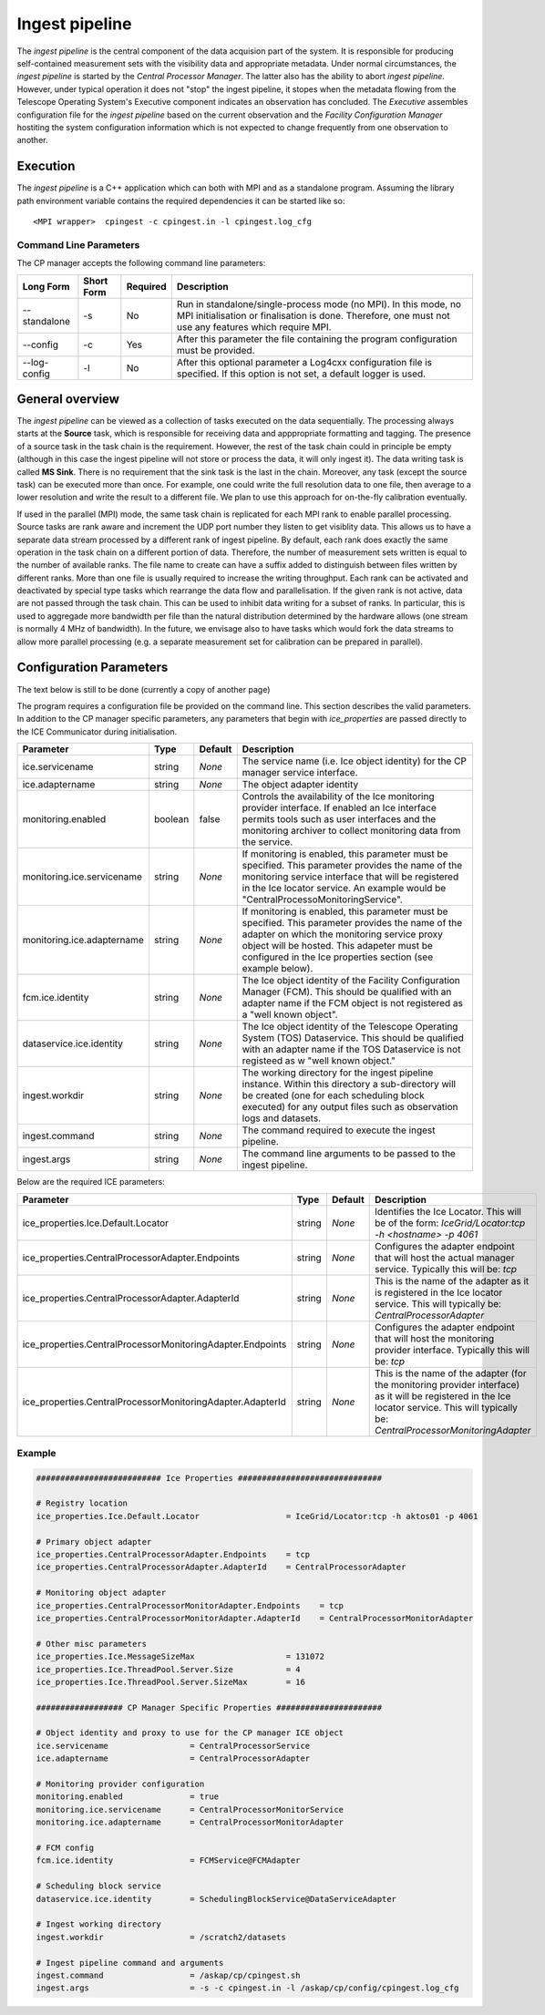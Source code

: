 Ingest pipeline 
================

The *ingest pipeline* is the central component of the data acquision part
of the system. It is responsible for producing self-contained measurement sets
with the visibility data and appropriate metadata. Under normal circumstances,
the *ingest pipeline* is started by the *Central Processor Manager*. The latter
also has the ability to abort *ingest pipeline*. However, under typical operation
it does not "stop" the ingest pipeline, it stopes when the metadata flowing from
the Telescope Operating System's Executive component indicates an observation has
concluded. The *Executive* assembles configuration file for the *ingest pipeline*
based on the current observation and the *Facility Configuration Manager* 
hostiting the system configuration information which is not expected to change 
frequently from one observation to another.

Execution
---------

The *ingest pipeline* is a C++ application which can both with MPI and as a 
standalone program. Assuming the library path environment variable contains the 
required dependencies it can be started like so::

   <MPI wrapper>  cpingest -c cpingest.in -l cpingest.log_cfg 


Command Line Parameters
~~~~~~~~~~~~~~~~~~~~~~~

The CP manager accepts the following command line parameters:

+-------------------+----------------+-------------+----------------------------------------------------------------+
|**Long Form**      |**Short Form**  |**Required** |**Description**                                                 |
+===================+================+=============+================================================================+
| --standalone      | -s             | No          |Run in standalone/single-process mode (no MPI). In this mode,   |
|                   |                |             |no MPI initialisation or finalisation is done. Therefore, one   |
|                   |                |             |must not use any features which require MPI.                    |
+-------------------+----------------+-------------+----------------------------------------------------------------+
| --config          | -c             | Yes         |After this parameter the file containing the program            |
|                   |                |             |configuration must be provided.                                 |
+-------------------+----------------+-------------+----------------------------------------------------------------+
| --log-config      | -l             | No          |After this optional parameter a Log4cxx configuration file is   |
|                   |                |             |specified. If this option is not set, a default logger          |
|                   |                |             |is used.                                                        |
+-------------------+----------------+-------------+----------------------------------------------------------------+

General overview
----------------

The *ingest pipeline* can be viewed as a collection of tasks executed on the data sequentially. The processing
always starts at the **Source** task, which is responsible for receiving data and apppropriate formatting and 
tagging. The presence of a source task in the task chain is the requirement. However, the rest of the task chain
could in principle be empty (although in this case the ingest pipeline will not store or process the data, it will
only ingest it). The data writing task is called **MS Sink**. There is no requirement that the sink task is the last
in the chain. Moreover, any task (except the source task) can be executed more than once. For example, one could
write the full resolution data to one file, then average to a lower resolution and write the result to a 
different file. We plan to use this approach for on-the-fly calibration eventually. 

.. image:: figures/ingest_overview.png

If used in the parallel (MPI) mode, the same task chain is replicated for each MPI rank to enable parallel processing.
Source tasks are rank aware and increment the UDP port number they listen to get visiblity data. This allows us
to have a separate data stream processed by a different rank of ingest pipeline. By default, each rank does
exactly the same operation in the task chain on a different portion of data. Therefore, the number of measurement
sets written is equal to the number of available ranks. The file name to create can have a suffix added to distinguish
between files written by different ranks. More than one file is usually required to increase the writing throughput.
Each rank can be activated and deactivated by special type tasks which rearrange the data flow and parallelisation.
If the given rank is not active, data are not passed through the task chain. This can be used to inhibit data
writing for a subset of ranks. In particular, this is used to aggregade more bandwidth per file than the natural
distribution determined by the hardware allows (one stream is normally 4 MHz of bandwidth). In the future, we envisage
also to have tasks which would fork the data streams to allow more parallel processing (e.g. a separate measurement 
set for calibration can be prepared in parallel). 

Configuration Parameters
------------------------
The text below is still to be done (currently a copy of another page)

The program requires a configuration file be provided on the command line. This
section describes the valid parameters. In addition to the CP manager specific
parameters, any parameters that begin with *ice_properties* are passed directly
to the ICE Communicator during initialisation.

+----------------------------+----------+------------+--------------------------------------------------------------+
|**Parameter**               |**Type**  |**Default** |**Description**                                               |
|                            |          |            |                                                              |
+============================+==========+============+==============================================================+
| ice.servicename            | string   | *None*     |The service name (i.e. Ice object identity) for the CP manager|
|                            |          |            |service interface.                                            |
+----------------------------+----------+------------+--------------------------------------------------------------+
| ice.adaptername            | string   | *None*     |The object adapter identity                                   |
+----------------------------+----------+------------+--------------------------------------------------------------+
| monitoring.enabled         | boolean  | false      |Controls the availability of the Ice monitoring provider      |
|                            |          |            |interface. If enabled an Ice interface permits tools such as  |
|                            |          |            |user interfaces and the monitoring archiver to collect        |
|                            |          |            |monitoring data from the service.                             |
+----------------------------+----------+------------+--------------------------------------------------------------+
| monitoring.ice.servicename | string   | *None*     |If monitoring is enabled, this parameter must be specified.   |
|                            |          |            |This parameter provides the name of the monitoring service    |
|                            |          |            |interface that will be registered in the Ice locator service. |
|                            |          |            |An example would be "CentralProcessoMonitoringService".       |
+----------------------------+----------+------------+--------------------------------------------------------------+
| monitoring.ice.adaptername | string   | *None*     |If monitoring is enabled, this parameter must be specified.   |
|                            |          |            |This parameter provides the name of the adapter on which the  |
|                            |          |            |monitoring service proxy object will be hosted. This adapeter |
|                            |          |            |must be configured in the Ice properties section (see example |
|                            |          |            |below).                                                       |
+----------------------------+----------+------------+--------------------------------------------------------------+
| fcm.ice.identity           | string   | *None*     |The Ice object identity of the Facility Configuration Manager |
|                            |          |            |(FCM). This should be qualified with an adapter name if the   |
|                            |          |            |FCM object is not registered as a "well known object".        |
+----------------------------+----------+------------+--------------------------------------------------------------+
| dataservice.ice.identity   | string   | *None*     |The Ice object identity of the Telescope Operating System     |
|                            |          |            |(TOS) Dataservice. This should be qualified with an adapter   |
|                            |          |            |name if the TOS Dataservice is not registeed as w "well known |
|                            |          |            |object."                                                      |
+----------------------------+----------+------------+--------------------------------------------------------------+
| ingest.workdir             | string   | *None*     |The working directory for the ingest pipeline instance. Within|
|                            |          |            |this directory a sub-directory will be created (one for each  |
|                            |          |            |scheduling block executed) for any output files such as       |
|                            |          |            |observation logs and datasets.                                |
+----------------------------+----------+------------+--------------------------------------------------------------+
| ingest.command             | string   | *None*     |The command required to execute the ingest pipeline.          |
+----------------------------+----------+------------+--------------------------------------------------------------+
| ingest.args                | string   | *None*     |The command line arguments to be passed to the ingest         |
|                            |          |            |pipeline.                                                     |
+----------------------------+----------+------------+--------------------------------------------------------------+

Below are the required ICE parameters:

+---------------------------------------+---------+-----------+-----------------------------------------------------+
|**Parameter**                          |**Type** |**Default**|**Description**                                      |
+=======================================+=========+===========+=====================================================+
|ice_properties.Ice.Default.Locator     | string  | *None*    |Identifies the Ice Locator. This will be of the form:|
|                                       |         |           |*IceGrid/Locator:tcp -h <hostname> -p 4061*          |
+---------------------------------------+---------+-----------+-----------------------------------------------------+
|ice_properties.CentralProcessorAdapter\| string  | *None*    |Configures the adapter endpoint that will host the   |
|.Endpoints                             |         |           |actual manager service. Typically this will be: *tcp*|
+---------------------------------------+---------+-----------+-----------------------------------------------------+
|ice_properties.CentralProcessorAdapter\| string  | *None*    |This is the name of the adapter as it is registered  |
|.AdapterId                             |         |           |in the Ice locator service. This will typically be:  |
|                                       |         |           |*CentralProcessorAdapter*                            |
+---------------------------------------+---------+-----------+-----------------------------------------------------+
|ice_properties.CentralProcessorMonitor\| string  | *None*    |Configures the adapter endpoint that will host the   |
|ingAdapter.Endpoints                   |         |           |monitoring provider interface. Typically this will   |
|                                       |         |           |be: *tcp*                                            |
+---------------------------------------+---------+-----------+-----------------------------------------------------+
|ice_properties.CentralProcessorMonitor\| string  | *None*    |This is the name of the adapter (for the monitoring  |
|ingAdapter.AdapterId                   |         |           |provider interface) as it will be registered in the  |
|                                       |         |           |Ice locator service. This will typically be:         |
|                                       |         |           |*CentralProcessorMonitoringAdapter*                  |
+---------------------------------------+---------+-----------+-----------------------------------------------------+

Example
~~~~~~~

.. code-block:: bash

    ########################## Ice Properties ##############################

    # Registry location
    ice_properties.Ice.Default.Locator                  = IceGrid/Locator:tcp -h aktos01 -p 4061

    # Primary object adapter
    ice_properties.CentralProcessorAdapter.Endpoints    = tcp
    ice_properties.CentralProcessorAdapter.AdapterId    = CentralProcessorAdapter

    # Monitoring object adapter
    ice_properties.CentralProcessorMonitorAdapter.Endpoints    = tcp
    ice_properties.CentralProcessorMonitorAdapter.AdapterId    = CentralProcessorMonitorAdapter

    # Other misc parameters
    ice_properties.Ice.MessageSizeMax                   = 131072
    ice_properties.Ice.ThreadPool.Server.Size           = 4
    ice_properties.Ice.ThreadPool.Server.SizeMax        = 16

    ################## CP Manager Specific Properties ######################

    # Object identity and proxy to use for the CP manager ICE object
    ice.servicename                 = CentralProcessorService
    ice.adaptername                 = CentralProcessorAdapter

    # Monitoring provider configuration
    monitoring.enabled              = true
    monitoring.ice.servicename      = CentralProcessorMonitorService
    monitoring.ice.adaptername      = CentralProcessorMonitorAdapter

    # FCM config
    fcm.ice.identity                = FCMService@FCMAdapter

    # Scheduling block service
    dataservice.ice.identity        = SchedulingBlockService@DataServiceAdapter

    # Ingest working directory
    ingest.workdir                  = /scratch2/datasets

    # Ingest pipeline command and arguments
    ingest.command                  = /askap/cp/cpingest.sh
    ingest.args                     = -s -c cpingest.in -l /askap/cp/config/cpingest.log_cfg
